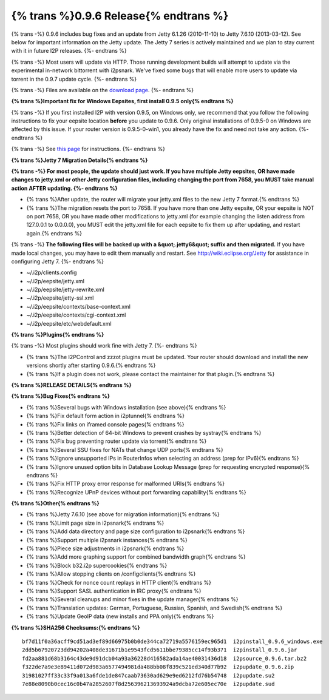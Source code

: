 =======================================
{% trans %}0.9.6 Release{% endtrans %}
=======================================

.. meta::
   :date: 2013-05-28
   :category: release
   :excerpt: {% trans %}0.9.6 includes bug fixes and an update from Jetty 6.1.26 (2010-11-10) to Jetty 7.6.10 (2013-03-12). See below for important information on the Jetty update. The Jetty 7 series is actively maintained and we plan to stay current with it in future I2P releases.{% endtrans %}

{% trans -%}
0.9.6 includes bug fixes and an update from Jetty 6.1.26 (2010-11-10) to Jetty 7.6.10 (2013-03-12). See below for important information on the Jetty update. The Jetty 7 series is actively maintained and we plan to stay current with it in future I2P releases.
{%- endtrans %}

{% trans -%}
Most users will update via HTTP. Those running development builds will attempt to update via the
experimental in-network bittorrent with i2psnark. We've fixed some bugs that will enable more users
to update via torrent in the 0.9.7 update cycle.
{%- endtrans %}

{% trans -%}
Files are available on the `download page`__.
{%- endtrans %}

__ {{ get_url('downloads_list') }}

**{% trans %}Important fix for Windows Eepsites, first install 0.9.5 only{% endtrans %}**

{% trans -%}
If you first installed I2P with version 0.9.5, on Windows only, we recommend that you follow the
following instructions to fix your eepsite location **before** you update to 0.9.6.
Only original installations of 0.9.5-0 on Windows are affected by this issue. If your router version
is 0.9.5-0-win1, you already have the fix and need not take any action.
{%- endtrans %}

{% trans -%}
See `this page`__ for instructions.
{%- endtrans %}

__ {{ site_url('misc/ticket919') }}

**{% trans %}Jetty 7 Migration Details{% endtrans %}**

**{% trans -%}
For most people, the update should just work. If you have multiple Jetty eepsites,
OR have made changes to jetty.xml or other Jetty configuration files, including changing the port
from 7658, you MUST take manual action AFTER updating.
{%- endtrans %}**

* {% trans %}After update, the router will migrate your jetty.xml files to the new Jetty 7 format.{% endtrans %}

* {% trans %}The migration resets the port to 7658. If you have more than one Jetty eepsite, OR your eepsite
  is NOT on port 7658, OR you have made other modifications to jetty.xml (for example changing the
  listen address from 127.0.0.1 to 0.0.0.0), you MUST edit the jetty.xml file for each eepsite to fix them up
  after updating, and restart again.{% endtrans %}

{% trans -%}
**The following files will be backed up with a &quot;.jetty6&quot; suffix and then migrated.**
If you have made local changes, you may have to edit them manually and restart.
See http://wiki.eclipse.org/Jetty for assistance in configuring Jetty 7.
{%- endtrans %}

* ~/.i2p/clients.config
* ~/.i2p/eepsite/jetty.xml
* ~/.i2p/eepsite/jetty-rewrite.xml
* ~/.i2p/eepsite/jetty-ssl.xml
* ~/.i2p/eepsite/contexts/base-context.xml
* ~/.i2p/eepsite/contexts/cgi-context.xml
* ~/.i2p/eepsite/etc/webdefault.xml

**{% trans %}Plugins{% endtrans %}**

{% trans -%}
Most plugins should work fine with Jetty 7.
{%- endtrans %}

* {% trans %}The I2PControl and zzzot plugins must be updated. Your router should download and install the new versions shortly after starting 0.9.6.{% endtrans %}

* {% trans %}If a plugin does not work, please contact the maintainer for that plugin.{% endtrans %}

**{% trans %}RELEASE DETAILS{% endtrans %}**

**{% trans %}Bug Fixes{% endtrans %}**

- {% trans %}Several bugs with Windows installation (see above){% endtrans %}
- {% trans %}Fix default form action in i2ptunnel{% endtrans %}
- {% trans %}Fix links on iframed console pages{% endtrans %}
- {% trans %}Better detection of 64-bit Windows to prevent crashes by systray{% endtrans %}
- {% trans %}Fix bug preventing router update via torrent{% endtrans %}
- {% trans %}Several SSU fixes for NATs that change UDP ports{% endtrans %}
- {% trans %}Ignore unsupported IPs in RouterInfos when selecting an address (prep for IPv6){% endtrans %}
- {% trans %}Ignore unused option bits in Database Lookup Message (prep for requesting encrypted response){% endtrans %}
- {% trans %}Fix HTTP proxy error response for malformed URIs{% endtrans %}
- {% trans %}Recognize UPnP devices without port forwarding capability{% endtrans %}

**{% trans %}Other{% endtrans %}**

- {% trans %}Jetty 7.6.10 (see above for migration information){% endtrans %}
- {% trans %}Limit page size in i2psnark{% endtrans %}
- {% trans %}Add data directory and page size configuration to i2psnark{% endtrans %}
- {% trans %}Support multiple i2psnark instances{% endtrans %}
- {% trans %}Piece size adjustments in i2psnark{% endtrans %}
- {% trans %}Add more graphing support for combined bandwidth graph{% endtrans %}
- {% trans %}Block b32.i2p supercookies{% endtrans %}
- {% trans %}Allow stopping clients on /configclients{% endtrans %}
- {% trans %}Check for nonce count replays in HTTP client{% endtrans %}
- {% trans %}Support SASL authentication in IRC proxy{% endtrans %}
- {% trans %}Several cleanups and minor fixes in the update manager{% endtrans %}
- {% trans %}Translation updates: German, Portuguese, Russian, Spanish, and Swedish{% endtrans %}
- {% trans %}Update GeoIP data (new installs and PPA only){% endtrans %}

**{% trans %}SHA256 Checksums:{% endtrans %}**

::

    bf7d11f0a36acff9cd51ad3ef89d66975b0b0de344ca72719a5576159ec965d1  i2pinstall_0.9.6_windows.exe
    2dd5b67920723dd94202a408de31671b1e9543fcd5611bbe79385cc14f93b371  i2pinstall_0.9.6.jar
    fd2aa881d68b3164c43de9d91dcb04a93a36228d416582ada14ae40031436d18  i2psource_0.9.6.tar.bz2
    f322de7a9e3e89411d072d983a6577494981da488bb08f839c521ed340d77b92  i2pupdate_0.9.6.zip
    31981027ff33c33f9a013a6fde1de847caab73630ad629e9ed6212fd76b54748  i2pupdate.su2
    7e88e8090b0cec16c0b47a2852607f8d256396213693924a9dcba72e605ec70e  i2pupdate.sud
